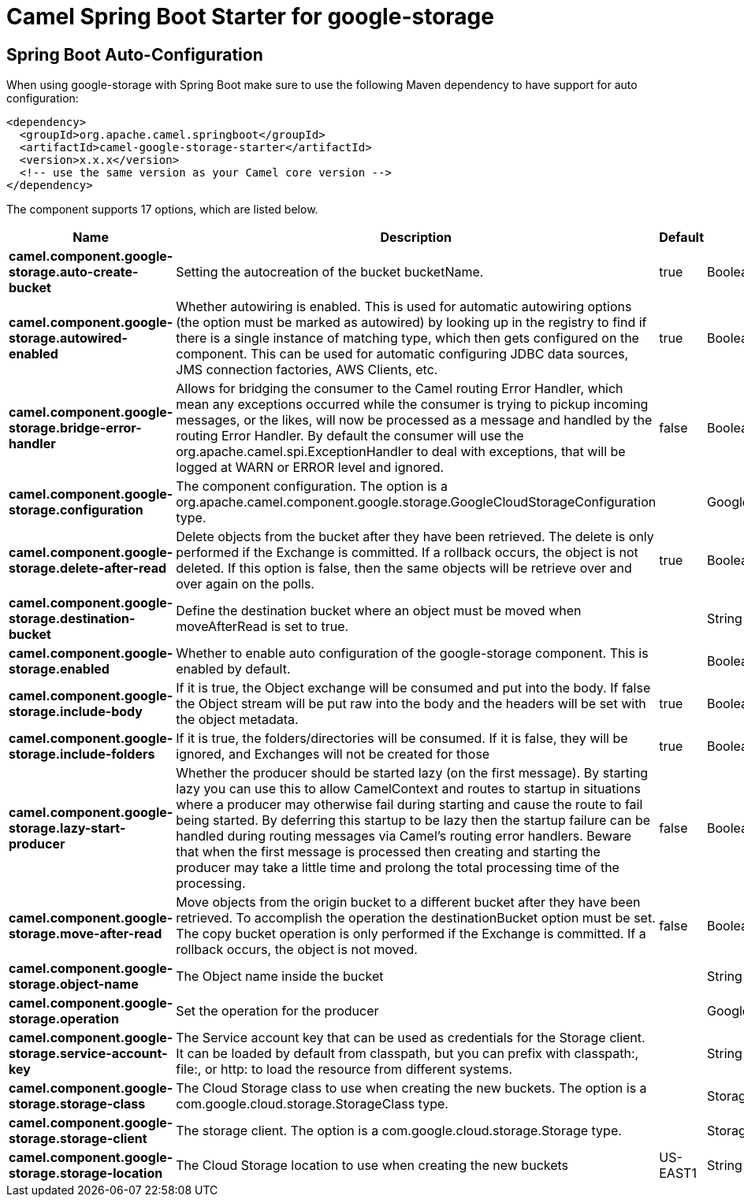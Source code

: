 // spring-boot-auto-configure options: START
:page-partial:
:doctitle: Camel Spring Boot Starter for google-storage

== Spring Boot Auto-Configuration

When using google-storage with Spring Boot make sure to use the following Maven dependency to have support for auto configuration:

[source,xml]
----
<dependency>
  <groupId>org.apache.camel.springboot</groupId>
  <artifactId>camel-google-storage-starter</artifactId>
  <version>x.x.x</version>
  <!-- use the same version as your Camel core version -->
</dependency>
----


The component supports 17 options, which are listed below.



[width="100%",cols="2,5,^1,2",options="header"]
|===
| Name | Description | Default | Type
| *camel.component.google-storage.auto-create-bucket* | Setting the autocreation of the bucket bucketName. | true | Boolean
| *camel.component.google-storage.autowired-enabled* | Whether autowiring is enabled. This is used for automatic autowiring options (the option must be marked as autowired) by looking up in the registry to find if there is a single instance of matching type, which then gets configured on the component. This can be used for automatic configuring JDBC data sources, JMS connection factories, AWS Clients, etc. | true | Boolean
| *camel.component.google-storage.bridge-error-handler* | Allows for bridging the consumer to the Camel routing Error Handler, which mean any exceptions occurred while the consumer is trying to pickup incoming messages, or the likes, will now be processed as a message and handled by the routing Error Handler. By default the consumer will use the org.apache.camel.spi.ExceptionHandler to deal with exceptions, that will be logged at WARN or ERROR level and ignored. | false | Boolean
| *camel.component.google-storage.configuration* | The component configuration. The option is a org.apache.camel.component.google.storage.GoogleCloudStorageConfiguration type. |  | GoogleCloudStorageConfiguration
| *camel.component.google-storage.delete-after-read* | Delete objects from the bucket after they have been retrieved. The delete is only performed if the Exchange is committed. If a rollback occurs, the object is not deleted. If this option is false, then the same objects will be retrieve over and over again on the polls. | true | Boolean
| *camel.component.google-storage.destination-bucket* | Define the destination bucket where an object must be moved when moveAfterRead is set to true. |  | String
| *camel.component.google-storage.enabled* | Whether to enable auto configuration of the google-storage component. This is enabled by default. |  | Boolean
| *camel.component.google-storage.include-body* | If it is true, the Object exchange will be consumed and put into the body. If false the Object stream will be put raw into the body and the headers will be set with the object metadata. | true | Boolean
| *camel.component.google-storage.include-folders* | If it is true, the folders/directories will be consumed. If it is false, they will be ignored, and Exchanges will not be created for those | true | Boolean
| *camel.component.google-storage.lazy-start-producer* | Whether the producer should be started lazy (on the first message). By starting lazy you can use this to allow CamelContext and routes to startup in situations where a producer may otherwise fail during starting and cause the route to fail being started. By deferring this startup to be lazy then the startup failure can be handled during routing messages via Camel's routing error handlers. Beware that when the first message is processed then creating and starting the producer may take a little time and prolong the total processing time of the processing. | false | Boolean
| *camel.component.google-storage.move-after-read* | Move objects from the origin bucket to a different bucket after they have been retrieved. To accomplish the operation the destinationBucket option must be set. The copy bucket operation is only performed if the Exchange is committed. If a rollback occurs, the object is not moved. | false | Boolean
| *camel.component.google-storage.object-name* | The Object name inside the bucket |  | String
| *camel.component.google-storage.operation* | Set the operation for the producer |  | GoogleCloudStorageOperations
| *camel.component.google-storage.service-account-key* | The Service account key that can be used as credentials for the Storage client. It can be loaded by default from classpath, but you can prefix with classpath:, file:, or http: to load the resource from different systems. |  | String
| *camel.component.google-storage.storage-class* | The Cloud Storage class to use when creating the new buckets. The option is a com.google.cloud.storage.StorageClass type. |  | StorageClass
| *camel.component.google-storage.storage-client* | The storage client. The option is a com.google.cloud.storage.Storage type. |  | Storage
| *camel.component.google-storage.storage-location* | The Cloud Storage location to use when creating the new buckets | US-EAST1 | String
|===
// spring-boot-auto-configure options: END
